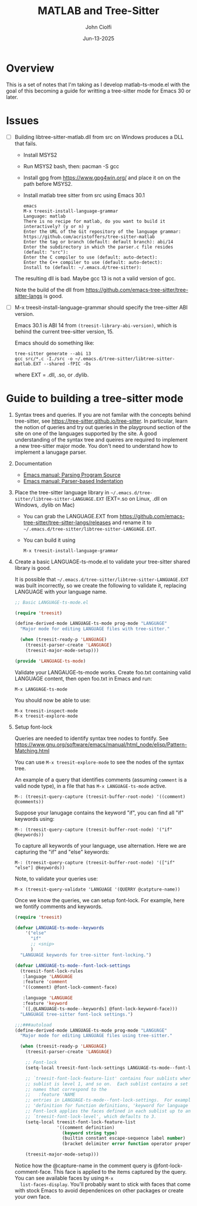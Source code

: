 # File: contributing/treesit-mode-how-to.org

# | Copyright 2025 Free Software Foundation, Inc.
# |
# | This program is free software: you can redistribute it and/or modify
# | it under the terms of the GNU General Public License as published by
# | the Free Software Foundation, either version 3 of the License, or
# | (at your option) any later version.
# |
# | This program is distributed in the hope that it will be useful,
# | but WITHOUT ANY WARRANTY; without even the implied warranty of
# | MERCHANTABILITY or FITNESS FOR A PARTICULAR PURPOSE.  See the
# | GNU General Public License for more details.
# |
# | You should have received a copy of the GNU General Public License
# | along with this program.  If not, see <http://www.gnu.org/licenses/>.
# |
# | Commentary:
# |
# | Use this as a template for creating org-files with MATLAB and other language code blocks.
# | The '#+COMMENT' lines configure org-mode.

#+title: MATLAB and Tree-Sitter
#+author: John Ciolfi
#+date: Jun-13-2025

* Overview

This is a set of notes that I'm taking as I develop matlab-ts-mode.el with the goal of this
becoming a guide for writting a tree-sitter mode for Emacs 30 or later.

* Issues

- [ ] Building libtree-sitter-matlab.dll from src on Windows produces a DLL that fails.

  - Install MSYS2
  - Run MSYS2 bash, then: pacman -S gcc
  - Install gpg from https://www.gpg4win.org/ and place it on on the path before MSYS2.
  - Install matlab tree sitter from src using Emacs 30.1
  #+begin_example
    emacs
    M-x treesit-install-language-grammar
    Language: matlab
    There is no recipe for matlab, do you want to build it interactively? (y or n) y
    Enter the URL of the Git repository of the language grammar: https://github.com/acristoffers/tree-sitter-matlab
    Enter the tag or branch (default: default branch): abi/14
    Enter the subdirectory in which the parser.c file resides (default: "src"):
    Enter the C compiler to use (default: auto-detect):
    Enter the C++ compiler to use (default: auto-detect):
    Install to (default: ~/.emacs.d/tree-sitter):
  #+end_example

  The resulting dll is bad. Maybe gcc 13 is not a valid version of gcc.

  Note the build of the dll from https://github.com/emacs-tree-sitter/tree-sitter-langs is good.

- [ ] M-x treesit-install-language-grammar should specify the tree-sitter ABI version.

  Emacs 30.1 is ABI 14 from =(treesit-library-abi-version)=, which is behind the current tree-sitter
  version, 15.

  Emacs should do something like:

  : tree-sitter generate --abi 13
  : gcc src/*.c -I./src -o ~/.emacs.d/tree-sitter/libtree-sitter-matlab.EXT --shared -fPIC -Os

  where EXT = .dll, .so, or .dylib.

* Guide to building a tree-sitter mode

1. Syntax trees and queries. If you are not familar with the concepts behind tree-sitter, see
   https://tree-sitter.github.io/tree-sitter. In particular, learn the notion of queries and try out
   queries in the playground section of the site on one of the languages supported by the site. A
   good understanding of the syntax tree and queires are required to implement a new tree-sitter
   major mode. You don't need to understand how to implement a lanugage parser.

2. Documentation

   - [[https://www.gnu.org/software/emacs/manual/html_node/elisp/Parsing-Program-Source.html][Emacs manual: Parsing Program Source]]
   - [[https://www.gnu.org/software/emacs/manual/html_node/elisp/Parser_002dbased-Indentation.html][Emacs manual: Parser-based Indentation]]

3. Place the tree-sitter language library in =~/.emacs.d/tree-sitter/libtree-sitter-LANGUAGE.EXT=
   (EXT=.so on Linux, .dll on Windows, .dylib on Mac)

   - You can grab the LANGUAGE.EXT from https://github.com/emacs-tree-sitter/tree-sitter-langs/releases
     and rename it to =~/.emacs.d/tree-sitter/libtree-sitter-LANGUAGE.EXT=.

   - You can build it using

     : M-x treesit-install-language-grammar

4. Create a basic LANGUAGE-ts-mode.el to validate your tree-sitter shared library is good.

   It is possible that =~/.emacs.d/tree-sitter/libtree-sitter-LANGUAGE.EXT= was built incorrectly,
   so we create the following to validate it, replacing LANGUAGE with your language name.

   #+begin_src emacs-lisp
     ;; Basic LANGUAGE-ts-mode.el

     (require 'treesit)

     (define-derived-mode LANGUAGE-ts-mode prog-mode "LANGUAGE"
       "Major mode for editing LANGUAGE files with tree-sitter."

       (when (treesit-ready-p 'LANGUAGE)
         (treesit-parser-create 'LANGUAGE)
         (treesit-major-mode-setup)))

     (provide 'LANGUAGE-ts-mode)

   #+end_src

   Validate your LANGAUGE-ts-mode works. Create foo.txt containing valid LANGUAGE content, then open
   foo.txt in Emacs and run:

   : M-x LANGUAGE-ts-mode

   You should now be able to use:

   : M-x treesit-inspect-mode
   : M-x treesit-explore-mode

5. Setup font-lock

   Queries are needed to identify syntax tree nodes to fontify. See
   https://www.gnu.org/software/emacs/manual/html_node/elisp/Pattern-Matching.html

   You can use =M-x treesit-explore-mode= to see the nodes of the syntax tree.

   An example of a query that identifies comments (assuming =comment= is a valid node type), in a
   file that has =M-x LANGUAGE-ts-mode= active.

   : M-: (treesit-query-capture (treesit-buffer-root-node) '((comment) @comments))

   Suppose your lanugage contains the keyword "if", you can find all "if" keywords using:

   : M-: (treesit-query-capture (treesit-buffer-root-node) '("if" @keywords))

   To capture all keywords of your language, use alternation. Here we are capturing the "if"
   and "else" keywords:
   
   : M-: (treesit-query-capture (treesit-buffer-root-node) '(["if" "else"] @keywords))

   Note, to validate your queries use:

   : M-x (treesit-query-validate 'LANGUAGE '(QUERRY @catpture-name))

   Once we know the queries, we can setup font-lock. For example, here we fontify comments
   and keywords.

   #+begin_src emacs-lisp
     (require 'treesit)

     (defvar LANGUAGE-ts-mode--keywords
         '("else"
           "if"
           ;; <snip>
           )
       "LANGUAGE keywords for tree-sitter font-locking.")

     (defvar LANGUAGE-ts-mode--font-lock-settings
       (treesit-font-lock-rules
        :language 'LANGUAGE
        :feature 'comment
        '((comment) @font-lock-comment-face)

        :language 'LANGUAGE
        :feature 'keyword
        `([,@LANGUAGE-ts-mode--keywords] @font-lock-keyword-face)))
       "LANGUAGE tree-sitter font-lock settings.")

     ;;;###autoload
     (define-derived-mode LANGUAGE-ts-mode prog-mode "LANGUAGE"
       "Major mode for editing LANGUAGE files using tree-sitter."

       (when (treesit-ready-p 'LANGUAGE)
         (treesit-parser-create 'LANGUAGE)

         ;; Font-lock
         (setq-local treesit-font-lock-settings LANGUAGE-ts-mode--font-lock-settings)

         ;; `treesit-font-lock-feature-list' contains four sublists where the first
         ;; sublist is level 1, and so on.  Each sublist contains a set of feature
         ;; names that correspond to the
         ;;   :feature 'NAME
         ;; entries in LANGUAGE-ts-mode--font-lock-settings.  For example, 'comment for comments,
         ;; 'definition for function definitions, 'keyword for language keywords, etc.
         ;; Font-lock applies the faces defined in each sublist up to and including
         ;; `treesit-font-lock-level', which defaults to 3.
         (setq-local treesit-font-lock-feature-list
                     '((comment definition)
                       (keyword string type)
                       (builtin constant escape-sequence label number)
                       (bracket delimiter error function operator property variable)))

         (treesit-major-mode-setup)))
   #+end_src

   Notice how the @capture-name in the comment query is @font-lock-comment-face. This face is
   applied to the items captured by the query. You can see available faces by using =M-x
   list-faces-display=.  You'll probably want to stick with faces that come with stock Emacs to
   avoid dependenices on other packages or create your own face.
